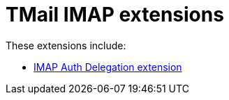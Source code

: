 = TMail IMAP extensions

These extensions include:

- link:imapAuthDelegationExtension.adoc[IMAP Auth Delegation extension]